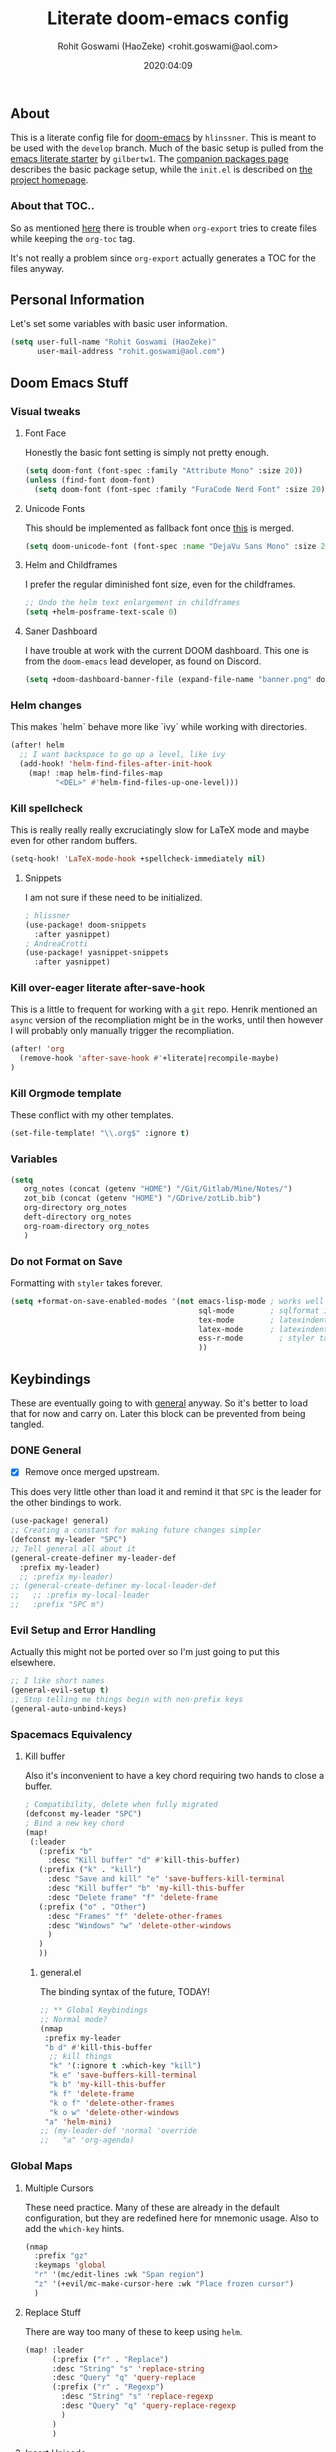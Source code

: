 #+TITLE: Literate doom-emacs config
#+AUTHOR: Rohit Goswami (HaoZeke) <rohit.goswami@aol.com>
#+DATE: 2020:04:09
#+HTML_LINK_HOME: https://rgoswami.me
#+HTML_HEAD_EXTRA: <script> window.goatcounter = { path: '/dotdoomhome', }; </script>
#+HTML_HEAD_EXTRA: <script data-goatcounter="https://rgoswami.goatcounter.com/count" async src="//gc.zgo.at/count.js"></script>
#+PROPERTY: header-args :tangle yes :results none
#+OPTIONS: toc:nil

** Table of Contents :noexport:TOC_3_gh:
  - [[#about][About]]
    - [[#about-that-toc][About that TOC..]]
  - [[#personal-information][Personal Information]]
  - [[#doom-emacs-stuff][Doom Emacs Stuff]]
    - [[#visual-tweaks][Visual tweaks]]
    - [[#helm-changes][Helm changes]]
    - [[#kill-spellcheck][Kill spellcheck]]
    - [[#kill-over-eager-literate-after-save-hook][Kill over-eager literate after-save-hook]]
    - [[#kill-orgmode-template][Kill Orgmode template]]
    - [[#variables][Variables]]
    - [[#do-not-format-on-save][Do not Format on Save]]
  - [[#keybindings][Keybindings]]
    - [[#general][General]]
    - [[#evil-setup-and-error-handling][Evil Setup and Error Handling]]
    - [[#spacemacs-equivalency][Spacemacs Equivalency]]
    - [[#global-maps][Global Maps]]
    - [[#markdown-improvements][Markdown Improvements]]
    - [[#org-noter][Org Noter]]
    - [[#org-mode-additions][Org Mode additions]]
    - [[#anki-editor][Anki Editor]]
    - [[#cc-mode][CC Mode]]
    - [[#evil-colemak][Evil Colemak]]
    - [[#neotree----treemacs][Neotree --> Treemacs]]
    - [[#tex-mode][TeX Mode]]
  - [[#safe-evals-and-variables][Safe Evals and Variables]]
    - [[#private-variables][Private Variables]]
    - [[#safe-variables][Safe Variables]]
    - [[#safe-evals][Safe Evals]]
    - [[#asynchronous-exports][Asynchronous Exports]]
  - [[#package-settings][Package Settings]]
    - [[#word-wrap][Word wrap]]
    - [[#magit-aids][Magit Aids]]
    - [[#pdf-tools][PDF Tools]]
  - [[#anki-editor-1][Anki Editor]]
  - [[#org-additions][Org Additions]]
    - [[#file-handling][File Handling]]
    - [[#kill-ob-julia][KILL Ob-Julia]]
    - [[#org-download][Org Download]]
    - [[#org-babel][Org Babel]]
    - [[#async-org-babel][Async Org Babel]]
    - [[#org-config][Org Config]]
    - [[#org-rifle][Org Rifle]]
    - [[#org-mind-map][Org Mind Map]]
    - [[#org-drill][Org Drill]]
    - [[#org-re-reveal-refs][Org Re-Reveal Refs]]
  - [[#syntax-highlighting][Syntax Highlighting]]
    - [[#direnv-highlighting][Direnv Highlighting]]
    - [[#pkgbuild-mode][PKGBUILD Mode]]
    - [[#lammps-mode][LAMMPS Mode]]
    - [[#pug-mode][Pug Mode]]
    - [[#conf-mode-files][Conf Mode Files]]
    - [[#fortran][FORTRAN]]
    - [[#jvm-languages][JVM Languages]]
    - [[#systemd][Systemd]]
    - [[#dart-mode][Dart Mode]]
    - [[#saltstack][SaltStack]]
    - [[#mathematica][Mathematica]]
  - [[#aesthetics][Aesthetics]]
    - [[#wakatime][Wakatime]]
  - [[#dockerfile-mode][Dockerfile Mode]]
  - [[#functions][Functions]]
    - [[#org-export-html-with-useful-ids][Org-Export HTML with useful IDs]]
    - [[#org-mode-export-pdf-when-saved][Org-mode export pdf when saved]]
    - [[#org-mode-export-koma-letter][Org-mode export koma-letter]]
    - [[#org-mode-export-tex][Org-mode export TeX]]
    - [[#caveats][Caveats]]
    - [[#helper-function][Helper function]]
    - [[#async-command-without-buffers][Async Command without Buffers]]
    - [[#smarter-clang-formatting][Smarter Clang Formatting]]
    - [[#org-mode-export-to-markdown][Org-mode export to Markdown]]
    - [[#smartparens-wrapping][Smartparens Wrapping]]
  - [[#projects][Projects]]
    - [[#dotdoom][dotDoom]]
  - [[#hooks][Hooks]]
    - [[#caveats-1][Caveats]]
    - [[#before-save-hooks][Before Save Hooks]]
    - [[#disable-auto-rdm][Disable Auto RDM]]
  - [[#troubleshooting][Troubleshooting]]
- [[#r-helpers][R Helpers]]
    - [[#r-markdown][R Markdown]]
    - [[#rmd-to-rorg][Rmd to Rorg]]
- [[#org-latex][Org LaTeX]]
    - [[#async-config][Async Config]]
    - [[#path-additions][Path Additions]]
    - [[#config][Config]]
  - [[#shared-preferences][Shared Preferences]]
    - [[#compiler][Compiler]]
    - [[#packages][Packages]]
  - [[#export-templates][Export Templates]]
    - [[#koma-article][KOMA Article]]
    - [[#koma-report][KOMA Report]]
    - [[#tufte-book][Tufte Book]]
  - [[#latex-preview-for-org-mode][LaTeX Preview for Org mode]]
  - [[#math-support][Math support]]
  - [[#babel-tabs][Babel Tabs]]
  - [[#pandoc-babel][Pandoc Babel]]
    - [[#restructured-text][Restructured Text]]
  - [[#flycheck-additions][Flycheck Additions]]
    - [[#melpa-helpers][MELPA Helpers]]
- [[#notes][Notes]]
  - [[#noteyoda][noteYoda]]
    - [[#org-ref][Org-Ref]]
    - [[#helm-bibtex][Helm Bibtex]]
    - [[#org-roam][Org-Roam]]
    - [[#org-noter-1][Org-Noter]]
  - [[#org-capture][Org Capture]]
    - [[#buffer-size][Buffer Size]]
    - [[#functions-1][Functions]]
    - [[#templates][Templates]]

** About
This is a literate config file for [[https://github.com/hlissner/doom-emacs][doom-emacs]] by ~hlinssner~. This is meant to
be used with the =develop= branch. Much of the basic setup is pulled from the
[[https://github.com/gilbertw1/emacs-literate-starter][emacs literate starter]] by =gilbertw1=. The [[file:packages.org][companion packages page]] describes the
basic package setup, while the ~init.el~ is described on [[file:index.html][the project homepage]].
*** About that TOC..
So as mentioned [[https:https://github.com/snosov1/toc-org/issues/35][here]] there is trouble when ~org-export~ tries to create files
while keeping the ~org-toc~ tag.

It's not really a problem since ~org-export~ actually generates a TOC for the
files anyway.

** Personal Information
Let's set some variables with basic user information.
#+BEGIN_SRC emacs-lisp
(setq user-full-name "Rohit Goswami (HaoZeke)"
      user-mail-address "rohit.goswami@aol.com")
#+END_SRC
** Doom Emacs Stuff
*** Visual tweaks
**** Font Face
Honestly the basic font setting is simply not pretty enough.
#+BEGIN_SRC emacs-lisp
(setq doom-font (font-spec :family "Attribute Mono" :size 20))
(unless (find-font doom-font)
  (setq doom-font (font-spec :family "FuraCode Nerd Font" :size 20)))
#+END_SRC
**** Unicode Fonts
This should be implemented as fallback font once [[https://github.com/hlissner/doom-emacs/pull/861][this]] is merged.
#+BEGIN_SRC emacs-lisp
(setq doom-unicode-font (font-spec :name "DejaVu Sans Mono" :size 20))

#+END_SRC
**** Helm and Childframes
I prefer the regular diminished font size, even for the childframes.
#+BEGIN_SRC emacs-lisp
;; Undo the helm text enlargement in childframes
(setq +helm-posframe-text-scale 0)
#+END_SRC
**** Saner Dashboard
I have trouble at work with the current DOOM dashboard. This one is from the
~doom-emacs~ lead developer, as found on Discord.
#+BEGIN_SRC emacs-lisp
(setq +doom-dashboard-banner-file (expand-file-name "banner.png" doom-private-dir))
#+END_SRC
*** Helm changes
This makes `helm` behave more like `ivy` while working with directories.
#+BEGIN_SRC emacs-lisp :tangle no
(after! helm
  ;; I want backspace to go up a level, like ivy
  (add-hook! 'helm-find-files-after-init-hook
    (map! :map helm-find-files-map
          "<DEL>" #'helm-find-files-up-one-level)))
#+END_SRC
*** Kill spellcheck
This is really really really excruciatingly slow for LaTeX mode and maybe even
for other random buffers.
#+BEGIN_SRC emacs-lisp
(setq-hook! 'LaTeX-mode-hook +spellcheck-immediately nil)
#+END_SRC
**** Snippets
I am not sure if these need to be initialized.
#+BEGIN_SRC emacs-lisp
; hlissner
(use-package! doom-snippets
  :after yasnippet)
; AndreaCrotti
(use-package! yasnippet-snippets
  :after yasnippet)
#+END_SRC
*** Kill over-eager literate after-save-hook
This is a little to frequent for working with a ~git~ repo. Henrik mentioned an
~async~ version of the recompliation might be in the works, until then however I
will probably only manually trigger the recompliation.
#+BEGIN_SRC emacs-lisp
(after! 'org
  (remove-hook 'after-save-hook #'+literate|recompile-maybe)
)
#+END_SRC
*** Kill Orgmode template
These conflict with my other templates.
#+BEGIN_SRC emacs-lisp
(set-file-template! "\\.org$" :ignore t)
#+END_SRC

*** Variables
#+begin_src emacs-lisp
(setq
   org_notes (concat (getenv "HOME") "/Git/Gitlab/Mine/Notes/")
   zot_bib (concat (getenv "HOME") "/GDrive/zotLib.bib")
   org-directory org_notes
   deft-directory org_notes
   org-roam-directory org_notes
   )
#+end_src
*** Do not Format on Save
Formatting with ~styler~ takes forever.
#+BEGIN_SRC emacs-lisp
(setq +format-on-save-enabled-modes '(not emacs-lisp-mode ; works well enough without it
                                          sql-mode        ; sqlformat is broken
                                          tex-mode        ; latexindent is broken
                                          latex-mode      ; latexindent is broken
                                          ess-r-mode        ; styler takes forever
                                          ))
#+END_SRC
** Keybindings
These are eventually going to with [[https://github.com/noctuid/general.el][general]] anyway. So it's better to load that
for now and carry on. Later this block can be prevented from being tangled.
*** DONE General
- [X] Remove once merged upstream.
This does very little other than load it and remind it that ~SPC~ is the leader for the other bindings to work.
#+BEGIN_SRC emacs-lisp :tangle no
(use-package! general)
;; Creating a constant for making future changes simpler
(defconst my-leader "SPC")
;; Tell general all about it
(general-create-definer my-leader-def
  :prefix my-leader)
  ;; :prefix my-leader)
;; (general-create-definer my-local-leader-def
;;   ;; :prefix my-local-leader
;;   :prefix "SPC m")
#+END_SRC
*** Evil Setup and Error Handling
Actually this might not be ported over so I'm just going to put this elsewhere.
#+BEGIN_SRC emacs-lisp
;; I like short names
(general-evil-setup t)
;; Stop telling me things begin with non-prefix keys
(general-auto-unbind-keys)
#+END_SRC
*** Spacemacs Equivalency
**** Kill buffer
Also it's inconvenient to have a key chord requiring two hands to close a
buffer.
#+BEGIN_SRC emacs-lisp
; Compatibility, delete when fully migrated
(defconst my-leader "SPC")
; Bind a new key chord
(map!
 (:leader
   (:prefix "b"
     :desc "Kill buffer" "d" #'kill-this-buffer)
   (:prefix ("k" . "kill")
     :desc "Save and kill" "e" 'save-buffers-kill-terminal
     :desc "Kill buffer" "b" 'my-kill-this-buffer
     :desc "Delete frame" "f" 'delete-frame
   (:prefix ("o" . "Other")
     :desc "Frames" "f" 'delete-other-frames
     :desc "Windows" "w" 'delete-other-windows
     )
   )
   ))
#+END_SRC
***** general.el
The binding syntax of the future, TODAY!
#+BEGIN_SRC emacs-lisp :tangle no
;; ** Global Keybindings
;; Normal mode?
(nmap
 :prefix my-leader
 "b d" #'kill-this-buffer
  ;; kill things
  "k" '(:ignore t :which-key "kill")
  "k e" 'save-buffers-kill-terminal
  "k b" 'my-kill-this-buffer
  "k f" 'delete-frame
  "k o f" 'delete-other-frames
  "k o w" 'delete-other-windows
 "a" 'helm-mini)
;; (my-leader-def 'normal 'override
;;   "a" 'org-agenda)
#+END_SRC
*** Global Maps
**** Multiple Cursors
These need practice. Many of these are already in the default configuration, but
they are redefined here for mnemonic usage. Also to add the ~which-key~ hints.
#+BEGIN_SRC emacs-lisp
(nmap
  :prefix "gz"
  :keymaps 'global
  "r" '(mc/edit-lines :wk "Span region")
  "z" '(+evil/mc-make-cursor-here :wk "Place frozen cursor")
  )
#+END_SRC
**** Replace Stuff
There are way too many of these to keep using ~helm~.
#+BEGIN_SRC emacs-lisp
(map! :leader
      (:prefix ("r" . "Replace")
      :desc "String" "s" 'replace-string
      :desc "Query" "q" 'query-replace
      (:prefix ("r" . "Regexp")
        :desc "String" "s" 'replace-regexp
        :desc "Query" "q" 'query-replace-regexp
        )
      )
      )
#+END_SRC
**** Insert Unicode
This should hopefully propogate across all modes.
#+BEGIN_SRC emacs-lisp
(map! :leader
      (:prefix ("i" . "Insert")
       :desc "Unicode" "u" 'insert-char
       :desc "Snippet" "s" 'yas-insert-snippet
       :desc "From Clipboard" "y" '+default/yank-pop
       :desc "From Evil Registers" "r" 'counsel-evil-registers
      )
)
#+END_SRC
**** Wrap Words
- [ ] Load conditionally
This is for working with the various options enabled by ~+smartparens~.
#+BEGIN_SRC emacs-lisp :tangle no
(map! :leader
      (:prefix ("i" . "Insert")
        (:prefix ("w" . "Wrap")
          :desc "Backticks" "`" . 'sp-wrap-backtick
          :desc "Tildes" "~" . 'sp-wrap-tilde
          )))
#+END_SRC
**** Lookup
These were bound to really weird things.
#+BEGIN_SRC emacs-lisp
(nmap
  :prefix my-leader
  ;; look things up
  "l" '(:ignore t :wk "lookup")
  "l o" '(+lookup/online-select :wk "Online")
  "l f" '(+lookup/file :wk "File")
  )
#+END_SRC
**** No ESC
The escape key for exiting things seems very painful.
#+BEGIN_SRC emacs-lisp
(general-define-key
 :keymaps '(insert visual normal)
 "S-SPC" 'evil-force-normal-state)
 #+END_SRC
*** Markdown Improvements
Local leader is already bound to `m` and there are few bindings, this just adds
more.
#+BEGIN_SRC emacs-lisp
(map! :localleader
      :map markdown-mode-map
      :prefix ("i" . "Insert")
      :desc "Blockquote"    "q" 'markdown-insert-blockquote
      :desc "Bold"          "b" 'markdown-insert-bold
      :desc "Code"          "c" 'markdown-insert-code
      :desc "Emphasis"      "e" 'markdown-insert-italic
      :desc "Footnote"      "f" 'markdown-insert-footnote
      :desc "Code Block"    "s" 'markdown-insert-gfm-code-block
      :desc "Image"         "i" 'markdown-insert-image
      :desc "Link"          "l" 'markdown-insert-link
      :desc "List Item"     "n" 'markdown-insert-list-item
      :desc "Pre"           "p" 'markdown-insert-pre
      (:prefix ("h" . "Headings")
        :desc "One"   "1" 'markdown-insert-atx-1
        :desc "Two"   "2" 'markdown-insert-atx-2
        :desc "Three" "3" 'markdown-insert-atx-3
        :desc "Four"  "4" 'markdown-insert-atx-4
        :desc "Five"  "5" 'markdown-insert-atx-5
        :desc "Six"   "6" 'markdown-insert-atx-6))
#+END_SRC
*** Org Noter
These bindings should probably be after ~org-noter~ is loaded.
#+BEGIN_SRC emacs-lisp
(map! :localleader
      :map (org-mode-map pdf-view-mode-map)
      (:prefix ("o" . "Org")
        (:prefix ("n" . "Noter")
          :desc "Noter" "n" 'org-noter
          )))
#+END_SRC
*** Org Mode additions
Apart from extension specific bindings, here we define useful functions which
are a part of ~org-mode~.
#+BEGIN_SRC emacs-lisp
(after! org (map! :localleader
      :map org-mode-map
      :desc "Eval Block" "e" 'ober-eval-block-in-repl
      (:prefix "o"
        :desc "Tags" "t" 'org-set-tags
        :desc "Roam Bibtex" "b" 'orb-note-actions
        (:prefix ("p" . "Properties")
          :desc "Set" "s" 'org-set-property
          :desc "Delete" "d" 'org-delete-property
          :desc "Actions" "a" 'org-property-action
          )
        )
      (:prefix ("i" . "Insert")
        :desc "Link/Image" "l" 'org-insert-link
        :desc "Item" "o" 'org-toggle-item
        :desc "Citation" "c" 'org-ref-helm-insert-cite-link
        :desc "Footnote" "f" 'org-footnote-action
        :desc "Table" "t" 'org-table-create-or-convert-from-region
        :desc "Screenshot" "s" 'org-download-screenshot
        (:prefix ("h" . "Headings")
          :desc "Normal" "h" 'org-insert-heading
          :desc "Todo" "t" 'org-insert-todo-heading
          (:prefix ("s" . "Subheadings")
            :desc "Normal" "s" 'org-insert-subheading
            :desc "Todo" "t" 'org-insert-todo-subheading
            )
          )
        (:prefix ("e" . "Exports")
          :desc "Dispatch" "d" 'org-export-dispatch
          )
        )
      )
  )
#+END_SRC
*** Anki Editor
These are only relevant to ~org-mode~. Nevertheless they are not part of
~org-mode~ so semantically it makes no sense to use ~o~ after the localleader.
#+BEGIN_SRC emacs-lisp :tangle no
(map! :localleader
      :map org-mode-map
      (:prefix ("a" . "Anki")
        :desc "Push" "p" 'anki-editor-push-notes
        :desc "Retry" "r" 'anki-editor-retry-failure-notes
        :desc "Insert" "n" 'anki-editor-insert-note
        (:prefix ("c" . "Cloze")
          :desc "Dwim" "d" 'anki-editor-cloze-dwim
          :desc "Region" "r" 'anki-editor-cloze-region
          )
        )
 )
#+END_SRC
*** CC Mode
These are basically wrappers around various ~rtags~ functions.
#+BEGIN_SRC emacs-lisp
(nmap
:prefix my-leader
:keymaps 'c-mode-base-map
"m" '(:ignore t :wk "Local Commands")
"m r" '(:ignore t :wk "Rtags")
"m r c" '(rtags-check-includes :wk "Check Includes")
;; All the find commands
"m r f" '(:ignore t :wk "Find")
"m r f s" '(:ignore t :wk "Symbol")
"m r f s a" '(rtags-find-symbol-at-point :wk "At point")
"m r f s s" '(rtags-find-symbol :wk "Symbol")
"m r f s c" '(:ignore t :wk "Current")
"m r f s c f" '(rtags-find-symbol-current-file :wk "File")
"m r f s c d" '(rtags-find-symbol-current-dir :wk "Directory")
"m r f f" '(rtags-find-functions-called-by-this-function :wk "Functions")
"m r f r" '(rtags-find-references :wk "References")
)

#+END_SRC
*** Evil Colemak
These are mostly because movement without ~hnei~ is horrible. Read about it
[[https://rgoswami.me/posts/colemak-dots-refactor/][here]].
#+BEGIN_SRC emacs-lisp
(use-package! evil-colemak-basics
  :after evil
  :config (setq evil-colemak-basics-rotate-t-f-j t)
  )
(after! evil (global-evil-colemak-basics-mode))
#+END_SRC
**** Search
Harmonizing with Vimium.
#+BEGIN_SRC emacs-lisp
(after! evil (map! :map evil-motion-state-map
                   (:n :desc "Previous match" "K" 'evil-ex-search-previous
                    :n :desc "Next match" "k" 'evil-ex-search-next
                    :n :desc "Forward search" "/" 'evil-search-forward
                    )
                   ))
#+END_SRC
**** Window Bindings
These are somehow not part of the ~evil-colemak~ setup.
#+BEGIN_SRC emacs-lisp
(after! evil
  (map! :map evil-window-map
        (:leader
         (:prefix ("w" . "Select Window")
          :n :desc "Left"  "h" 'evil-window-left
          :n :desc "Up"    "e" 'evil-window-up
          :n :desc "Down"  "n" 'evil-window-down
          :n :desc "Right" "i" 'evil-window-right
          ))
        ))
#+END_SRC
**** Page Movement
Harmonizing with Zathura.
#+BEGIN_SRC emacs-lisp
(after! evil
  (map! :map evil-colemak-basics-keymap
      :nv "N" 'evil-scroll-page-down
      :nv "E" 'evil-scroll-page-up)
  )
#+END_SRC
**** Evil Org
Annoyingly, ~evil-org-mode~ had a map which kept overriding all my other
settings. Thankfully it has a helper variable to set movement. I also do not
need this anyway, at-least not by default.
#+BEGIN_SRC emacs-lisp
(after! org
  (remove-hook 'org-mode-hook 'evil-org-mode)
  (setq evil-org-movement-bindings
        '((up . "e") (down . "n")
          (left . "h") (right . "i"))
        )
)
#+END_SRC
*** DONE Neotree --> Treemacs
**** CANCELLED Toggle pane
This remaps ~SPC o N~ to use ~treemacs~.
I guess this doesn't make all that much sense, but ~t~ and ~T~ and bound to
terminals and that makes sense, so I guess this is fine.
#+BEGIN_SRC emacs-lisp :tangle no
;; Remap opening the sidebar
(map! :leader
      :nv "o n" nil
      :desc "Open treemacs pane"
      :n "o n" #'+treemacs/toggle)
;; Remap finding stuff
(map! :leader
      :nv "o N" nil
      :desc "Treemacs find file"
      :n "o N" 'treemacs-find-file)
#+END_SRC
Cancelled since [[https://github.com/hlissner/doom-emacs/commit/287460cb050c94010f4d8ded0fbfecf479c1772a][this commit]] on the ~develop~ branch.
*** TeX Mode
These are more semantic for me.
#+BEGIN_SRC emacs-lisp
(nmap
  :prefix my-leader
  :keymaps '(latex-mode-map tex-mode-map LaTeX-mode-map)
  ;; Folding Stuff
  "m f" '(:ignore t :wk "Fold Things")
  "m f c" '(TeX-fold-comment :wk "Comment")
  "m f e" '(TeX-fold-env :wk "Environment")
  "m f m" '(TeX-fold-math :wk "Math")
  ;; Insertions
  "m i" '(:ignore t :wk "Insert")
  "m i m" '(helm-insert-latex-math :wk "Math Symbols")
  "m i r" '(:ignore t :wk "References")
  "m i r h" '(helm-bibtex-with-local-bibliography :wk "Helm")
  "m i r r" '(reftex-citation :wk "Reftex")
  )
#+END_SRC
** Safe Evals and Variables
*** Private Variables
These are encrypted with ~gpg~ and are essentially set mostly by ~custom-*~
#+BEGIN_SRC emacs-lisp
(use-package! epa-file
  :demand
  :config
  (epa-file-enable)
  (setq custom-file (concat doom-private-dir "local/private.el.gpg"))
  (load custom-file)
)
#+END_SRC

*** Safe Variables
The problem is that ~packages.el~ isn't being produced by the clever little ugly
commit I tried so, this is a workaround to tangle *any* file to be produced in
~.el~ format in the same location.
**** Tangle
So adding the automatic tangling code doesn't mangle things up everytime you
open emacs. Basically this is adapted from [[https://www.reddit.com/r/emacs/comments/5d4hqq/using_babel_to_put_your_init_file_in_org/][this reddit thread]].
#+BEGIN_SRC emacs-lisp
(add-to-list 'safe-local-variable-values
             '(eval add-hook 'after-save-hook
	                (lambda () (org-babel-tangle))
	                nil t))
#+END_SRC
**** TODO Export
This is a catch all for the eventual ~org-mode~ based multiple target exports.
#+BEGIN_SRC emacs-lisp
(add-to-list 'safe-local-variable-values
                '(eval add-hook 'after-save-hook 'haozeke/org-save-and-export-tex nil t)
                '(eval add-hook 'after-save-hook 'haozeke/org-save-and-export-pdf nil t))
#+END_SRC
**** TODO Caveats
- This actually forms it relative to the exact path.
  (Gotta move it to the config folder)
- The actual code is much more elegant in every way possible.
- Seriously there has to be  a way to not have to do this.
*** TODO Safe Evals
This enables the evaluation of these forms. Read more about this via
~docstrings~ sometime.
#+BEGIN_SRC emacs-lisp :tangle no
(add-to-list 'safe-local-eval-forms (eval add-hook 'after-save-hook haozeke/org-save-and-export))
#+END_SRC
*** Asynchronous Exports
As per this [[https://superuser.com/a/898717/899764][interesting answer on the superuser forums]], I need to set
~org-export-async-init-file~.
#+BEGIN_SRC emacs-lisp
(setq org-export-async-init-file (concat doom-private-dir "local/async-ox.el"))
#+END_SRC
** Package Settings
These should eventually go into a different module.
Each of these.
*** Word wrap
This section is to work with the settings for the ~word-wrap~ ~doom~ module.
#+BEGIN_SRC emacs-lisp
;; enable word-wrap in C/C++/ObjC/Java
(add-hook! 'markdown-mode-hook #'+word-wrap-mode)
(add-hook! 'text-mode-hook #'+word-wrap-mode)
(add-hook! 'tex-mode-hook #'+word-wrap-mode)
#+END_SRC
*** Magit Aids
**** DONE Magit todos
Of course this is not really meant to be here..
A variation of this was included upstream in the ~develop~ branch.
#+BEGIN_SRC emacs-lisp :tangle no
(use-package! magit-org-todos
  :mode "\\COMMIT_EDITMSG\\'"
  :commands (magit-org-todods magit-org-todos-autoinsert)
  :config
  (magit-org-todos-autoinsert))
#+END_SRC
#+BEGIN_SRC emacs-lisp
(use-package! magit-todos)
#+END_SRC
**** DONE Magithub
This is for sweet github integration.
Also integrated upstream.
#+BEGIN_SRC emacs-lisp :tangle no
(use-package! magithub
  :after magit
  :commands (magithub-clone
             magithub-completion-enable)
  ;; :ensure t
  :config
  (magithub-feature-autoinject t)
  (setq
   magithub-clone-default-directory "$HOME/Git/Github/"
   magithub-dir (concat doom-etc-dir "magithub/")
   magithub-preferred-remote-method 'clone_url))
(use-package! evil-magit :after magit
  :init
  (setq evil-magit-state 'normal))
#+END_SRC
*** PDF Tools
These bindings are essentially part of ~org-noter~ however, they do not actually
need to be bound in ~org-mode~ files. Also updated to have ~evil-colemak~ bindings.
#+begin_src emacs-lisp :tangle yes
(after! pdf-view
  ;; open pdfs scaled to fit page
  (setq-default pdf-view-display-size 'fit-width)
  (add-hook! 'pdf-view-mode-hook (evil-colemak-basics-mode -1))
  ;; automatically annotate highlights
  (setq pdf-annot-activate-created-annotations t
        pdf-view-resize-factor 1.1)
   ;; faster motion
 (map!
   :map pdf-view-mode-map
   :n "g g"          #'pdf-view-first-page
   :n "G"            #'pdf-view-last-page
   :n "N"            #'pdf-view-next-page-command
   :n "E"            #'pdf-view-previous-page-command
   :n "e"            #'evil-collection-pdf-view-previous-line-or-previous-page
   :n "n"            #'evil-collection-pdf-view-next-line-or-next-page
   :localleader
   (:prefix "o"
    (:prefix "n"
     :desc "Insert" "i" 'org-noter-insert-note
     ))
 ))
#+end_src

#+RESULTS:

** Anki Editor
# TODO Add to doom as a module
This is for my favorite [[https://github.com/louietan/anki-editor][anki interaction]] mechanism.
#+BEGIN_SRC emacs-lisp :tangle no
(use-package! anki-editor
  :after org-noter
  :config
  ; I like making decks
  (setq anki-editor-create-decks 't))
#+END_SRC
** Org Additions
These are numerous and complicated enough to be in a segment of their own.
*** File Handling
This controls what is used to open links in ~org~ documents. Since there are
only a few defaults defined, I am just prepending them to my changes instead of
dealing with ~append~ and stuff.
#+BEGIN_SRC emacs-lisp
(setq org-file-apps
  '((auto-mode . emacs)
    ("\\.mm\\'" . default)
    ("\\.x?html?\\'" . default)
    ("\\.pdf\\'" . default)
    ("\\.png\\'" . viewnior)
    ("\\.jpg\\'" . viewnior)
    ("\\.svg\\'" . viewnior)
    ))
#+END_SRC

*** KILL Ob-Julia
So ~julia~ support is inbuilt, however the process variable needs to be set:
#+BEGIN_SRC emacs-lisp :tangle no
(setq  inferior-julia-program-name "/bin/julia")
#+END_SRC
*** Org Download
This is already included in the standard doom setup. However, I was having
trouble with relative exports so I have this one instead. Partially kanged from
~doom-emacs~.
#+BEGIN_SRC emacs-lisp
(use-package! org-download
  :after org
  :config
  (setq-default org-download-image-dir "./images/"
                org-download-screenshot-method "gnome-screenshot -a -f %s"
                org-download-method 'directory
                org-download-heading-lvl 1
                )
  )
#+END_SRC
*** Org Babel
Julia and Mathematica are not set. Other languages might also be needed here eventually.
#+BEGIN_SRC emacs-lisp
(after! 'org
            (org-babel-do-load-languages 'org-babel-load-languages
                                         (append org-babel-load-languages
                                                 ;; '((julia . t))
                                                 '((mathematica . t))
                                                 ))
            )
(setq org-babel-mathematica-command "~/.local/bin/mash")
#+END_SRC
*** Async Org Babel
From [[https://github.com/diadochos/org-babel-eval-in-repl][here]]. Now we can configure this.
#+BEGIN_SRC emacs-lisp
(use-package! org-babel-eval-in-repl
  :after org
  :config
  (setq eir-jump-after-eval nil)
  )
#+END_SRC
*** Org Config
These are just variables I need to set to prevent things from dying.
**** Switching to XeLaTeX
Since I use a lot of unicode math; it makes sense to switch from LaTeX to
XeLaTeX everywhere. This section borrows heavily from [[https://github.com/david-sawatzke/dotfiles/blob/80f9ffb265bf664623f5ad39f3a64771e90a402e/doom.d/config.el][here]] and [[https://github.com/isfootaken/.emacs.d/blob/f2a3cd64c62ec1be544bdb8e2427a0e2fafcaf02/conf.org][here]]. Might
possibly want to look [[https://github.com/isfootaken/emacs-org-config/blob/376f770d7427665fa1f8e691fd4c2316febcb41d/conf.org#org-latex-preview][at this]] later too.
#+BEGIN_SRC emacs-lisp
;; Set after the default-packages list anyway
(setq org-latex-packages-alist 'nil)
(setq org-latex-default-packages-alist
  '(("AUTO" "inputenc"  t ("pdflatex"))
    ("T1"   "fontenc"   t ("pdflatex"))
    (""     "graphicx"  t)
    (""     "grffile"   t)
    (""     "minted"   t)
    ;; ("dvipsnames,svgnames*,x11names*,table"     "xcolor"   t)
    (""     "longtable" nil)
    (""     "wrapfig"   nil)
    (""     "rotating"  nil)
    ("normalem" "ulem"  t)
    (""     "amsmath"   t)
    (""     "amssymb"   t)
    (""     "unicode-math"   t)
    (""     "mathtools"   t)
    (""     "textcomp"  t)
    (""     "capt-of"   nil)
    (""     "hyperref"  nil)))
;; (add-to-list 'org-latex-default-packages-alist '("" "fontspec" t))
;; (setq org-latex-inputenc-alist '(("utf8" . "utf8x")))
;; (add-to-list 'org-latex-packages-alist '("" "unicode-math"))
(plist-put org-format-latex-options :scale 2.2)
(add-to-list 'org-preview-latex-process-alist '(dvixelatex :programs
         ("xetex" "convert")
         :description "pdf > png" :message "you need to install the programs: xetex and imagemagick." :image-input-type "pdf" :image-output-type "png" :image-size-adjust
         (1.0 . 1.0)
         :latex-compiler
         ("xelatex -no-pdf -interaction nonstopmode -output-directory %o %f")
         :image-converter
         ("dvisvgm %f -n -b min -c %S -o %O")))

(add-to-list 'org-preview-latex-process-alist '(imagexetex :programs
         ("xelatex" "convert")
         :description "pdf > png" :message "you need to install the programs: xelatex and imagemagick." :image-input-type "pdf" :image-output-type "png" :image-size-adjust
         (1.0 . 1.0)
         :latex-compiler
         ("xelatex -interaction nonstopmode -output-directory %o %f")
         :image-converter
         ("convert -density %D -trim -antialias %f -quality 100 %O")))
#+END_SRC
**** Inline images
These need to be disabled by default otherwise ~emacs~ stalls often. Also, it turns out that ~dvipng~ has some bugs on my system, so Imagemagick works better, once security policies have been adjusted in ~/etc/ImageMagick-/policy.xml~.
#+BEGIN_SRC emacs-lisp
(setq org-preview-latex-default-process 'imagexetex)
(setq org-startup-with-inline-images 'nil)
(setq org-image-actual-width 500)
#+END_SRC
*** Org Rifle
This probably needs to be refactored later. Or loaded elsewhere.
The keymaps are defined in the following way:
#+BEGIN_SRC emacs-lisp
(use-package! helm-org-rifle
  :after org
  :general
  (:keymaps 'org-mode-map
            :states 'normal
            :prefix my-leader
            "m r" '(:ignore t :wk "Rifle (Helm)")
            "m r b" '(helm-org-rifle-current-buffer :wk "Rifle buffer")
            "m r e" '(helm-org-rifle :wk "Rifle every open buffer")
            "m r d" '(helm-org-rifle-directory :wk "Rifle from org-directory")
            "m r a" '(helm-org-rifle-agenda-files :wk "Rifle agenda")
            "m r o" '(:ignore t :wk "Occur (Persistent)")
            "m r o b" '(helm-org-rifle-current-buffer :wk "Rifle buffer")
            "m r o e" '(helm-org-rifle :wk "Rifle every open buffer")
            "m r o d" '(helm-org-rifle-directory :wk "Rifle from org-directory")
            "m r o a" '(helm-org-rifle-agenda-files :wk "Rifle agenda")
            )
  )
#+END_SRC
*** Org Mind Map
[[https://github.com//theodorewiles/org-mind-map][This]] is used to create ~graphiz~ graphs from ~org-mode~ stuff.
#+BEGIN_SRC emacs-lisp
(use-package! org-mind-map
  :general
  (:keymaps 'org-mode-map
            :states 'normal
            :prefix my-leader
            "m e m" '(org-mind-map-write :wk "Export mind-map") ))
#+END_SRC
*** Org Drill
This is much easier to work with compared to the Anki mode stuff.
#+BEGIN_SRC emacs-lisp :tangle no
(use-package! org-drill
  :after org)
#+END_SRC
*** Org Re-Reveal Refs
This is apparently the ~org-ref~ for ~org-re-reveal~.
#+begin_src emacs-lisp :tangle no
(use-package! org-re-reveal-ref)
#+end_src
** Syntax Highlighting
This section is for setting up major modes for various file formats which are
typically non-standard. These are matched by extensions.
*** TODO Direnv Highlighting
~direnv~ is essentially a specialized bash script. Until I have time to make a
proper font locking mode for it, this should suffice.
#+BEGIN_SRC emacs-lisp
(setq auto-mode-alist (append '(("\\.envrc$" . shell-script-mode))
                              auto-mode-alist))
#+END_SRC
*** PKGBUILD Mode
This is the non ~doom~ way of loading this.
#+BEGIN_SRC emacs-lisp :tangle no
(autoload 'pkgbuild-mode "pkgbuild-mode.el" "PKGBUILD mode." t)
(setq auto-mode-alist (append '(("/PKGBUILD$" . pkgbuild-mode))
                              auto-mode-alist))
#+END_SRC
I use ~doom~. So.
#+BEGIN_SRC emacs-lisp
(use-package! pkgbuild-mode
  :mode "\\PKGBUILD")
#+END_SRC
*** LAMMPS Mode
**** No doom setup
For most users.
#+BEGIN_SRC emacs-lisp :tangle no
(autoload 'lammps-mode "lammps-mode.el" "LAMMPS mode." t)
(setq auto-mode-alist (append
                              '(("in\\.'" . lammps-mode))
                              '(("\\.lmp\\'" . lammps-mode))
                              auto-mode-alist
                              ))
#+END_SRC
**** Doom Version
With macros.
#+BEGIN_SRC emacs-lisp
(use-package! lammps-mode)
(setq auto-mode-alist (append
                              '(("in\\.'" . lammps-mode))
                              '(("\\.lmp\\'" . lammps-mode))
                              auto-mode-alist
                              ))
#+END_SRC
*** Pug Mode
Need better font locking everywhere.
#+BEGIN_SRC emacs-lisp
(use-package! pug-mode
  :mode "\\.pug\\'")
#+END_SRC
*** Conf Mode Files
The ~rc~ files are usually encountered while building android stuff. They are handled
well by ~conf-mode~. Turns out that ~vmd~ files also look just like ~conf-mode~ things...
#+BEGIN_SRC emacs-lisp
(setq auto-mode-alist
             (append
             '(("\\.rc\\'" . conf-mode))
             '(("\\.vmd\\'" . conf-mode))
             auto-mode-alist
             ))
#+END_SRC
*** FORTRAN
Strangely the default settings do not pick up a bunch of fortran files.
#+BEGIN_SRC emacs-lisp
(setq auto-mode-alist
             (append
             '(("\\.F90\\'" . fortran-mode))
             auto-mode-alist
             ))
#+END_SRC
*** JVM Languages
Since ~java+meghnada~, ~clojure~, and ~scala~ are covered by the standard ~doom~ config,
the rest of these need to be loaded here.
#+BEGIN_SRC emacs-lisp
(use-package! kotlin-mode
  :mode "\\.kt\\'")

(use-package! groovy-mode
  :mode "\\.groovy\\'")
#+END_SRC
*** Systemd
For all those user-units.
#+BEGIN_SRC emacs-lisp
(use-package! systemd
  :mode "\\.service\\'")
#+END_SRC
*** Dart Mode
Dart seems like a rather fun C-like language. Sort of fallen on the wayside what
with Golang and what not but still might be worth a shot.
#+BEGIN_SRC emacs-lisp :tangle no
(use-package! dart-mode
  :mode "\\.dart\\'")
#+END_SRC
*** SaltStack
I like having spell checks for everything.
#+BEGIN_SRC emacs-lisp
;; Load it
(use-package! salt-mode
  :config
;; Flyspell
(add-hook 'salt-mode-hook
        (lambda ()
            (flyspell-mode 1))))
#+END_SRC
*** Mathematica
Apparently, [[https://github.com/kawabata/wolfram-mode][wolfram-mode]] is the best for syntax highlighting.
#+BEGIN_SRC emacs-lisp
;; Load it
(use-package! wolfram-mode
  :config
  (setq mathematica-command-line "~/.local/bin/mash")
  (add-to-list 'org-src-lang-modes '("mathematica" . wolfram)))
#+END_SRC
** Aesthetics
*** Wakatime
Was removed from the core ~modules~ of ~doom-emacs~.
#+BEGIN_SRC emacs-lisp
(use-package! wakatime-mode)
#+END_SRC
** Dockerfile Mode
[[https://github.com/spotify/dockerfile-mode][This]] package from spotify has support for building things as well as
highlighting Dockerfiles.
#+BEGIN_SRC emacs-lisp
(use-package! dockerfile-mode
  :mode "Dockerfile\\'"
  :config
  (put 'dockerfile-image-name 'safe-local-variable #'stringp)
  )
#+END_SRC
** Functions
*** Org-Export HTML with useful IDs
This minor mode [[https://github.com/alphapapa/unpackaged.el#export-to-html-with-useful-anchors][from here]] is crucial to having sane ~reveal-js~ slides which don't keep jumping back to the title slide on every export.
#+BEGIN_SRC emacs-lisp
(define-minor-mode unpackaged/org-export-html-with-useful-ids-mode
  "Attempt to export Org as HTML with useful link IDs.
Instead of random IDs like \"#orga1b2c3\", use heading titles,
made unique when necessary."
  :global t
  (if unpackaged/org-export-html-with-useful-ids-mode
      (advice-add #'org-export-get-reference :override #'unpackaged/org-export-get-reference)
    (advice-remove #'org-export-get-reference #'unpackaged/org-export-get-reference)))

(defun unpackaged/org-export-get-reference (datum info)
  "Like `org-export-get-reference', except uses heading titles instead of random numbers."
  (let ((cache (plist-get info :internal-references)))
    (or (car (rassq datum cache))
        (let* ((crossrefs (plist-get info :crossrefs))
               (cells (org-export-search-cells datum))
               ;; Preserve any pre-existing association between
               ;; a search cell and a reference, i.e., when some
               ;; previously published document referenced a location
               ;; within current file (see
               ;; `org-publish-resolve-external-link').
               ;;
               ;; However, there is no guarantee that search cells are
               ;; unique, e.g., there might be duplicate custom ID or
               ;; two headings with the same title in the file.
               ;;
               ;; As a consequence, before re-using any reference to
               ;; an element or object, we check that it doesn't refer
               ;; to a previous element or object.
               (new (or (cl-some
                         (lambda (cell)
                           (let ((stored (cdr (assoc cell crossrefs))))
                             (when stored
                               (let ((old (org-export-format-reference stored)))
                                 (and (not (assoc old cache)) stored)))))
                         cells)
                        (when (org-element-property :raw-value datum)
                          ;; Heading with a title
                          (unpackaged/org-export-new-title-reference datum cache))
                        ;; NOTE: This probably breaks some Org Export
                        ;; feature, but if it does what I need, fine.
                        (org-export-format-reference
                         (org-export-new-reference cache))))
               (reference-string new))
          ;; Cache contains both data already associated to
          ;; a reference and in-use internal references, so as to make
          ;; unique references.
          (dolist (cell cells) (push (cons cell new) cache))
          ;; Retain a direct association between reference string and
          ;; DATUM since (1) not every object or element can be given
          ;; a search cell (2) it permits quick lookup.
          (push (cons reference-string datum) cache)
          (plist-put info :internal-references cache)
          reference-string))))

(defun unpackaged/org-export-new-title-reference (datum cache)
  "Return new reference for DATUM that is unique in CACHE."
  (cl-macrolet ((inc-suffixf (place)
                             `(progn
                                (string-match (rx bos
                                                  (minimal-match (group (1+ anything)))
                                                  (optional "--" (group (1+ digit)))
                                                  eos)
                                              ,place)
                                ;; HACK: `s1' instead of a gensym.
                                (-let* (((s1 suffix) (list (match-string 1 ,place)
                                                           (match-string 2 ,place)))
                                        (suffix (if suffix
                                                    (string-to-number suffix)
                                                  0)))
                                  (setf ,place (format "%s--%s" s1 (cl-incf suffix)))))))
    (let* ((title (org-element-property :raw-value datum))
           (ref (url-hexify-string (substring-no-properties title)))
           (parent (org-element-property :parent datum)))
      (while (--any (equal ref (car it))
                    cache)
        ;; Title not unique: make it so.
        (if parent
            ;; Append ancestor title.
            (setf title (concat (org-element-property :raw-value parent)
                                "--" title)
                  ref (url-hexify-string (substring-no-properties title))
                  parent (org-element-property :parent parent))
          ;; No more ancestors: add and increment a number.
          (inc-suffixf ref)))
      ref)))

#+END_SRC
*** Org-mode export pdf when saved
This one is to generate pdfs whenever a buffer is saved. Mainly taken from
[[https:https://emacs.stackexchange.com/questions/9893/how-can-i-export-to-latex-every-time-i-save-an-org-mode-buffer][this stack exchange question]].
#+BEGIN_SRC emacs-lisp
; Pdf
(defun haozeke/org-save-and-export-pdf ()
  (if (eq major-mode 'org-mode)
    (org-latex-export-to-pdf :async t)))
#+END_SRC

*** Org-mode export koma-letter
Since the ~koma-letter~ backend is separate, this needs a function as well.
#+BEGIN_SRC emacs-lisp
(defun haozeke/org-save-and-export-koma-letter-pdf ()
  (if (eq major-mode 'org-mode)
    (org-koma-letter-export-to-pdf :async t)))
#+END_SRC
*** Org-mode export TeX
Similar to the one above, but ~tex~ generation is much faster and this way I can
keep editing my files without waiting for it to finish creating the ~pdf~.
#+BEGIN_SRC emacs-lisp
; LaTeX
(defun haozeke/org-save-and-export-latex ()
  (if (eq major-mode 'org-mode)
    (org-latex-export-to-latex :async t)))
(defun haozeke/org-save-and-export-beamer ()
  (if (eq major-mode 'org-mode)
    (org-beamer-export-to-latex :async t)))
#+END_SRC
*** TODO Caveats
- Minted needs to be setup.
- There are really a lot of optimizations to the above.
*** Helper function
Figure out if I can replicate this some other way. Taken from [[https://github.com/sam217pa/emacs-config][sam217pa's github repo]].
#+NAME: appList
#+BEGIN_SRC emacs-lisp
;; this function is used to append multiple elements to the list 'ox-latex
(defun append-to-list (list-var elements)
  "Append ELEMENTS to the end of LIST-VAR. The return value is the new value of LIST-VAR."
  (unless (consp elements) (error "ELEMENTS must be a list"))
  (let ((list (symbol-value list-var)))
    (if list
        (setcdr (last list) elements)
      (set list-var elements)))
(symbol-value list-var))
#+END_SRC
*** Async Command without Buffers
This supresses the output window. Useful for when I do async exports. From [[https://stackoverflow.com/questions/13901955/how-to-avoid-pop-up-of-async-shell-command-buffer-in-emacs][this question]].
#+BEGIN_SRC emacs-lisp
(defun async-shell-command-no-window
    (command)
  (interactive)
  (let
      ((display-buffer-alist
        (list
         (cons
          "\\*Async Shell Command\\*.*"
          (cons #'display-buffer-no-window nil)))))
    (async-shell-command
     command)))
#+END_SRC
*** Smarter Clang Formatting
This is taken from [[https://eklitzke.org/smarter-emacs-clang-format][this blog]].
#+BEGIN_SRC emacs-lisp
(defun haozeke/clang-format-buffer-conditional ()
(interactive)
  "Reformat buffer if .clang-format exists in the projectile root."
  (when (f-exists? (expand-file-name ".clang-format" (projectile-project-root)))
    (+format|buffer)))
#+END_SRC
*** Org-mode export to Markdown
This is a convinience function for working with ~nanoc~.
#+BEGIN_SRC emacs-lisp
(defun haozeke/org-pandoc-markdown (dir &optional pargs)
  "A wrapper to generate yaml metadata markdown files. Takes the output
  directory followed by pandoc arguments"
  (if (not (file-exists-p dir)) (make-directory dir))
  (async-shell-command-no-window
   (concat "pandoc -f org -t markdown -s " pargs " " (buffer-name) " -o "
           dir "/" (file-name-sans-extension (buffer-name)) ".md"))
    )
#+END_SRC
*** TODO Smartparens Wrapping
- [ ] Make this conditional and only when ~+smartparens~ is active
This is to define some more wrapping functions I use often (for markdown and
org-mode inline code):
#+BEGIN_SRC emacs-lisp
(defun sp-wrap-backtick ()
  "Wrap following sexp in backticks."
  (interactive)
  (sp-wrap-with-pair "`"))
(defun sp-wrap-tilda ()
  "Wrap following sexp in tildes."
  (interactive)
  (sp-wrap-with-pair "~"))
#+END_SRC
** Projects
These are to help setup org-mode workflows.
#+BEGIN_SRC emacs-lisp
; Make sure it's not set before adding to it
(unless (boundp 'org-publish-project-alist)
  (setq org-publish-project-alist nil))
#+END_SRC
*** dotDoom
This is used to generate plain HTML for my [[https://github.com/HaoZeke/dotDoom][dotDoom repo]]. The setup is taken from
the [[https://orgmode.org/worg/org-tutorials/org-publish-html-tutorial.html#fn.3][worg documentation]] and [[https://github.com/shishougang/wiki/blob/gh-pages/src/notes-init.el][this repository]]. It so turns out that we can host the
entire thing from the master branch on GitHub, but only if it is in a ~docs/~
subfolder... Plus ~org-html-export-to-html~ does not accept filenames which was
a real bummer.
#+BEGIN_SRC emacs-lisp
; dotDoom stuff
; This is a rather harmless useful variable
(setq dotdoom-root-dir "~/.config/doom/")
(setq dotdoom-publish-dir  (concat dotdoom-root-dir "docs"))
#+END_SRC
Now that the variables are set, we can move on to actually setting up the rest
of the export, this includes my own analytics and stuff. Infact maybe the
analytics would be better handled by offloading the damn thing to [[https://netlify.com][Netlify]],
though their recent changes to the TOS are worrying, so Microsoft owned GitHub
seems to be the better option for now.
**** Org Setup
It turns out that each part of the site which needs a separate publish function
needs to be added to the ~org-publish-project-alist~ so we will define each rule.
#+BEGIN_SRC emacs-lisp
(add-to-list 'org-publish-project-alist
      `("dotdoom-org"
         :base-directory ,dotdoom-root-dir
         :publishing-directory ,dotdoom-publish-dir
         :base-extension "org"
         :infojs-opt "view:t toc:t ltoc:t mouse:underline buttons:0 path:https://thomasf.github.io/solarized-css/org-info.min.js"
         :html-head "<link rel=\"stylesheet\" type=\"text/css\" href=\"https://thomasf.github.io/solarized-css/solarized-dark.min.css\" />"
         :recursive t
         :publishing-function org-html-publish-to-html
         :auto-index nil ; I make my own from the readme.org
         ;; :html-head-include-default-style nil ; supresses the rest
         ;; :index-filename "README.org"
         ;; :index-title "index"
         ;; :auto-sitemap t                ; Generate sitemap.org automagically...
         ;; :sitemap-filename "index.org"  ; ... call it sitemap.org (it's the default)...
         ;; :sitemap-title "index"         ; ... with title 'sitemap'.
         :link-home "index.html"))
#+END_SRC
**** Static Content
We will at the very least need the ~.txt~ files to be transferred as is for
keybase.
#+BEGIN_SRC emacs-lisp
(add-to-list 'org-publish-project-alist
      `("dotdoom-static"
         :base-directory ,dotdoom-root-dir
         :publishing-directory ,dotdoom-publish-dir
         :base-extension "txt"
         :recursive nil
         :publishing-function org-publish-attachment))
#+END_SRC
**** Inherit and Combine
Now we compose the previous projects, keeping in mind the fact that they are in the
LTR order of preference.
#+BEGIN_SRC emacs-lisp
(add-to-list 'org-publish-project-alist
      `("dotdoom"
        :components ("dotdoom-org" "dotdoom-static")
        ))
#+END_SRC
** Hooks
*** TODO Caveats
Move all the hooks to this section if possible.
*** Before Save Hooks
**** CC Mode
Currently I only need to use the clang formatting hook here.
#+BEGIN_SRC emacs-lisp
; The interactive thing is REQUIRED
(defun haozeke/clang-format-buffer-smart-on-save ()
(interactive)
  "Add auto-save hook for clang-format-buffer-smart."
  (add-hook 'before-save-hook 'haozeke/clang-format-buffer-conditional nil t))
; This is a doom-emacs convinience macro
(add-hook! (c-mode c++-mode cc-mode) #'haozeke/clang-format-buffer-smart-on-save)
#+END_SRC
*** Disable Auto RDM
This conflicts with the ArchLinux ~systemctl --user start rdm~ thing.
#+BEGIN_SRC emacs-lisp
; Do not automatically try to run rdm
(remove-hook 'c-mode-common-hook #'+cc|init-rtags)
#+END_SRC
** Troubleshooting
These are strictly temporary hacks to resolve problems until they are fixed
upstream.
#+BEGIN_SRC emacs-lisp
(after! doom-themes
  (remove-hook 'doom-load-theme-hook #'doom-themes-treemacs-config))
#+END_SRC
* R Helpers
This section is essentially to configure working with ~R~ above and beyond the
default ~ess~ configuration supplied by ~doom-emacs~.
*** R Markdown
Basically only ~poly-markdown~ for ~rmd~ files.
#+BEGIN_SRC emacs-lisp
;; Load
(use-package! poly-R
:config
(map! (:localleader
      :map polymode-mode-map
      :desc "Export"   "e" 'polymode-export
      :desc "Errors" "$" 'polymode-show-process-buffer
      :desc "Weave" "w" 'polymode-weave
      ;; (:prefix ("n" . "Navigation")
      ;;   :desc "Next" "n" . 'polymode-next-chunk
      ;;   :desc "Previous" "N" . 'polymode-previous-chunk)
      ;; (:prefix ("c" . "Chunks")
      ;;   :desc "Narrow" "n" . 'polymode-toggle-chunk-narrowing
      ;;   :desc "Kill" "k" . 'polymode-kill-chunk
      ;;   :desc "Mark-Extend" "m" . 'polymode-mark-or-extend-chunk)
      ))
  )
#+END_SRC
*** DONE Rmd to Rorg
The idea is to replace ~md~ completely with ~org~. Since ~polymode~ is pretty finicky for most of my ~org~ files, I will ensure it is only enabled for ~Rorg~ files.
#+BEGIN_SRC emacs-lisp
(use-package! poly-org
:config
(add-to-list 'auto-mode-alist '("\\.org" . org-mode))
(add-to-list 'auto-mode-alist '("\\.Rorg" . poly-org-mode))
(map! (:localleader
      :map polymode-mode-map
      :desc "Export"   "E" 'polymode-export
      :desc "Errors" "$" 'polymode-show-process-buffer
      :desc "Weave" "w" 'polymode-weave
      ))
  )
#+END_SRC
* Org LaTeX
Portions of this section are to be mirrored in [[file:local/async-ox.el][the async init]] file since. That's
also why here it's better to *not* use very _doom_ specific code. I think it
would be a lot better to just work these into a single literate block instead of
maintaining two different sets of syntax.
*** Async Config
This is essentially the same, only some extra packages are added.
#+BEGIN_SRC emacs-lisp :noweb yes :tangle local/async-ox.el
;;; autoExport.el --- For async exports -*- lexical-binding: t; -*-

(require 'package)
(setq package-enable-at-startup nil)
(package-initialize)

(require 'org)
(require 'ox)
(add-to-list 'load-path "~/.emacs.d/.local/straight/repos/org-mode/contrib/lisp/")
(require 'ox-koma-letter)
(require 'ox-beamer)
(require 'cl)

;; Org-Ref Stuff
(add-to-list 'load-path "~/.emacs.d/.local/straight/repos/org-ref/")
(add-to-list 'load-path "~/.emacs.d/.local/straight/repos/dash.el/")
(add-to-list 'load-path "~/.emacs.d/.local/straight/repos/helm.el/")
(add-to-list 'load-path "~/.emacs.d/.local/straight/repos/helm/")
(add-to-list 'load-path "~/.emacs.d/.local/straight/build/helm/")
(add-to-list 'load-path "~/.emacs.d/.local/straight/repos/helm-bibtex/")
(add-to-list 'load-path "~/.emacs.d/.local/straight/repos/ivy/")
(add-to-list 'load-path "~/.emacs.d/.local/straight/repos/hydra/")
(add-to-list 'load-path "~/.emacs.d/.local/straight/repos/key-chord/")
(add-to-list 'load-path "~/.emacs.d/.local/straight/repos/s.el/")
(add-to-list 'load-path "~/.emacs.d/.local/straight/repos/f.el/")
(add-to-list 'load-path "~/.emacs.d/.local/straight/repos/pdf-tools/")
(add-to-list 'load-path "~/.emacs.d/.local/straight/repos/emacs-htmlize/")
(add-to-list 'load-path "~/.emacs.d/.local/straight/repos/parsebib/")
(add-to-list 'load-path "~/.emacs.d/.local/straight/build/async/")
(add-to-list 'load-path "~/.emacs.d/.local/straight/repos/biblio.el/")
(require 'org-ref)

;; Path addtion
<<orgPaths>>

;; Functions
<<appList>>
;; Feature parity with doom
<<orgConf>>
(provide 'autoExport)
;;; autoExport.el ends here
#+END_SRC
*** Path Additions
Due to my recent switch to using ~tlmgr~, I had to make some modifications to
the ~emacs~ path.
#+NAME: orgPaths
#+BEGIN_SRC emacs-lisp
(setenv "PATH" (concat (getenv "PATH") ":/usr/local/texlive/2020/bin/x86_64-linux"))
(setq exec-path (append exec-path '("/usr/local/texlive/2020/bin/x86_64-linux")))
#+END_SRC
*** Config
This is the part which is exported normally.
#+NAME: orgConf
#+BEGIN_SRC emacs-lisp :noweb yes
(eval-after-load 'ox '(require 'ox-koma-letter))
(with-eval-after-load 'ox-latex
  <<tex_process>>
  <<common_pkgs>>
  <<tufte_book>>
  <<koma_art>>
  <<koma_rprt>>
)
#+END_SRC
** Shared Preferences
*** Compiler
It makes sense to use ~latexmk~ anyway. This way I can set sane defaults.
#+NAME: tex_process
#+BEGIN_SRC emacs-lisp :tangle no
;; Compiler
(setq org-latex-pdf-process (list "latexmk -shell-escape -f -pdfxe %f"))
#+END_SRC
*** Packages
Some of these are damn near universal given my set up, so they are declared here.
#+NAME: common_pkgs
#+BEGIN_SRC emacs-lisp :tangle no
;; Configuration
(add-to-list 'org-latex-packages-alist '("" "minted" "xcolor"))
(setq org-latex-listings 'minted)
(setq org-latex-minted-options
  '(("bgcolor" "white") ("breaklines" "true") ("linenos" "true") ("style" "tango")))
#+END_SRC
** Export Templates
Most of the configuration is to be moved into the file snippets. However, class
definitions and other packages are still to be loaded here. Though here in the ~config.el~ I could use ~doom~ semantics and might as
well to keep things DRY, it appears that the [[file:local/async-ox.el][async file]] needs to keep things in
the old syntax.
*** KOMA Article
Inspired by the post [[https://tex.stackexchange.com/a/364982/130845][here]].
#+NAME: koma_art
#+BEGIN_SRC emacs-lisp :tangle no
(add-to-list 'org-latex-classes
             '("koma-article" "\\documentclass{scrartcl}"
               ("\\section{%s}" . "\\section*{%s}")
               ("\\subsection{%s}" . "\\subsection*{%s}")
               ("\\subsubsection{%s}" . "\\subsubsection*{%s}")
               ("\\paragraph{%s}" . "\\paragraph*{%s}")
               ("\\subparagraph{%s}" . "\\subparagraph*{%s}")))
#+END_SRC
*** KOMA Report
Inspired by the post [[https://tex.stackexchange.com/a/364982/130845][here]].
#+NAME: koma_rprt
#+BEGIN_SRC emacs-lisp :tangle no
(add-to-list 'org-latex-classes
             '("koma-report" "\\documentclass{scrreprt}"))
#+END_SRC
*** Tufte Book
This is really ad-hoc right now and from [[https://www.reddit.com/r/emacs/comments/54g578/anyone_go_from_using_latex_to_org_mode/][this reddit thread]].
#+NAME: tufte_book
#+BEGIN_SRC emacs-lisp :tangle no
(append-to-list
 'org-latex-classes
 '(("tufte-book"
    "\\documentclass[a4paper, sfsidenotes, openany, justified]{tufte-book}"
    ("\\part{%s}" . "\\part*{%s}")
    ("\\chapter{%s}" . "\\chapter*{%s}")
    ("\\section{%s}" . "\\section*{%s}")
    ("utf8" . "utf8x")
    ("\\subsection{%s}" . "\\subsection*{%s}"))))
#+END_SRC
** LaTeX Preview for Org mode
Basically I need to see math and physics. Originally borrowed from [[https://emacs.stackexchange.com/questions/30341/how-do-i-customize-the-process-that-gets-triggered-in-org-preview-latex-fragment][this
stackexchange]] question.
**** Process
#+BEGIN_SRC emacs-lisp
'(org-preview-latex-process-alist
       (quote
       ((dvipng :programs
         ("lualatex" "dvipng")
         :description "dvi > png" :message "you need to install the programs: latex and dvipng." :image-input-type "dvi" :image-output-type "png" :image-size-adjust
         (1.0 . 1.0)
         :latex-compiler
         ("lualatex -output-format dvi -interaction nonstopmode -output-directory %o %f")
         :image-converter
         ("dvipng -fg %F -bg %B -D %D -T tight -o %O %f"))
 (dvisvgm :programs
          ("latex" "dvisvgm")
          :description "dvi > svg" :message "you need to install the programs: latex and dvisvgm." :use-xcolor t :image-input-type "xdv" :image-output-type "svg" :image-size-adjust
          (1.7 . 1.5)
          :latex-compiler
          ("xelatex -no-pdf -interaction nonstopmode -output-directory %o %f")
          :image-converter
          ("dvisvgm %f -n -b min -c %S -o %O"))
 (imagemagick :programs
              ("latex" "convert")
              :description "pdf > png" :message "you need to install the programs: latex and imagemagick." :use-xcolor t :image-input-type "pdf" :image-output-type "png" :image-size-adjust
              (1.0 . 1.0)
              :latex-compiler
              ("xelatex -no-pdf -interaction nonstopmode -output-directory %o %f")
              :image-converter
              ("convert -density %D -trim -antialias %f -quality 100 %O")))))
#+END_SRC
**** Packages
These are required to view math properly.
** Math support
This is from [[https://www.reddit.com/r/emacs/comments/8tjgtu/cdlatex_and_general_latex_completion_with_company/][this reddit]] thread.
#+BEGIN_SRC emacs-lisp
(use-package! cdlatex
    :after (:any org-mode LaTeX-mode)
    :hook
    ((LaTeX-mode . turn-on-cdlatex)
     (org-mode . turn-on-org-cdlatex)))

(use-package! company-math
    :after (:any org-mode TeX-mode)
    :config
    (set-company-backend! 'org-mode 'company-math-symbols-latex)
    (set-company-backend! 'TeX-mode 'company-math-symbols-latex)
    (set-company-backend! 'org-mode 'company-latex-commands)
    (set-company-backend! 'TeX-mode 'company-latex-commands)
    (setq company-tooltip-align-annotations t)
    (setq company-math-allow-latex-symbols-in-faces t))
#+END_SRC
** Babel Tabs
Evidently there was [[https://emacs.stackexchange.com/questions/24283/org-mode-converting-spaces-to-tabs-when-evaluating-source][some sort of re-indentation]] going on during the export
process which was breaking a lot of ~python~, this should fix that:
More generally, it is best set with ~# -*- org-src-preserve-indentation: t;
org-edit-src-content: 0; -*-~ on a per-file basis, however given that the
indentation is handled by the programming major mode, this is a good global
setting as well.
#+BEGIN_SRC emacs-lisp
(setq org-src-preserve-indentation t
      org-edit-src-content-indentation 0)
#+END_SRC
** Pandoc Babel
As fully described in [[https://rgoswami.me/posts/org-pandoc-babel/][this post]], I felt the need to export some common ~pandoc~
formats with ~babel~.
*** Restructured Text
#+begin_src emacs-lisp :tangle yes
(defun org-babel-execute:rst (body params)
  "Execute a block of rst code with org-babel.
This function is called by `org-babel-execute-src-block'."
  (let* ((result-params (split-string (or (cdr (assoc :results params)) "")))
       (in-file (org-babel-temp-file "rst-"))
       (cmdline (cdr (assoc :cmdline params)))
       (to (cdr (assoc :to params)))
       (template (cdr (assoc :template params)))
       (cmd (concat "pandoc"
                    " -t  org"
                    " -i " (org-babel-process-file-name in-file)
                    " -f rst "
                    " " cmdline)))
    (with-temp-file in-file (insert body))
    (message cmd)
    (shell-command-to-string cmd))) ;; Send to results

(defun org-babel-prep-session:rst (session params)
  "Return an error because rst does not support sessions."
  (error "rst does not support sessions"))
#+end_src
** Flycheck Additions
These are basically meant to aid in development. The relevant linters are also
added here.
*** MELPA Helpers
This includes settings for both flycheck and the packages it needs.
#+BEGIN_SRC emacs-lisp
(use-package! flycheck-package
  :after flycheck
  :config (flycheck-package-setup))
#+END_SRC
* Notes
** noteYoda
+This is largely inspired from [[https://www.reddit.com/r/emacs/comments/4gudyw/help_me_with_my_orgmode_workflow_for_notetaking/][this reddit comment]]. For clarity and extensibility this will be broken down into a per-package configuration. The heart of this is an [[https://rclone.org/mega/][rclone mega]] folder to manage all these transparently. With this setup links to the files are stored in [[https://www.zotero.org/][zotero]] and managed by [[https://github.com/jlegewie/zotfile][zotfile]].+ Now described in [[https://rgoswami.me/posts/org-note-workflow][this post]].
*** Org-Ref
[[https://github.com/jkitchin/org-ref][This]] seems like an ubiquitous choice for working with org files and references,
though quite a bit of the config here relates to [[https://github.com/tmalsburg/helm-bibtex/tree/file-field][helm-bibtex]]. *Commented*
sections are set in my ~private~ config.
#+BEGIN_SRC emacs-lisp
(use-package! org-ref
    ;; :init
    ; code to run before loading org-ref
    :config
    (setq
         org-ref-completion-library 'org-ref-ivy-cite
         org-ref-get-pdf-filename-function 'org-ref-get-pdf-filename-helm-bibtex
         org-ref-default-bibliography (list "/home/haozeke/GDrive/zotLib.bib")
         org-ref-bibliography-notes "/home/haozeke/Git/Gitlab/Mine/Notes/bibnotes.org"
         org-ref-note-title-format "* TODO %y - %t\n :PROPERTIES:\n  :Custom_ID: %k\n  :NOTER_DOCUMENT: %F\n :ROAM_KEY: cite:%k\n  :AUTHOR: %9a\n  :JOURNAL: %j\n  :YEAR: %y\n  :VOLUME: %v\n  :PAGES: %p\n  :DOI: %D\n  :URL: %U\n :END:\n\n"
         org-ref-notes-directory "/home/haozeke/Git/Gitlab/Mine/Notes/"
         org-ref-notes-function 'orb-edit-notes
    ))
#+END_SRC

Apparently, ~org-ref~ is also able to fetch ~pdf~ files when ~DOI~ or ~URL~
links are dragged onto the ~.bib~ file. However, since ~zotero~ will handle the
metadata, this remains to be considered.

Ivy is used exclusively throughout ~doom~, makes sense to use it here too, but I recently switched to ~helm~.
Turns out ~helm~ is probably faster for larger collections since it can be
asynchronous. Basically, this is because using the minibuffer, as ivy does is a
blocking action while the ~helm~ buffer may be opened asynchronously.
Name aside, [[https://github.com/tmalsburg/helm-bibtex][helm-bibtex]] also works for ~ivy~. Basically meant to interface with
bibliographies in general. However, since I'm using ~org-ref~, I won't be configuring or loading that anymore.
*** Helm Bibtex
For some reason, ~org-ref-notes~ isn't working very nicely, so the setup above prioritizes the ~helm-bibtex~ note-taking setup.
#+BEGIN_SRC emacs-lisp
(after! org-ref
  (setq
   bibtex-completion-notes-path "/home/haozeke/Git/Gitlab/Mine/Notes/"
   bibtex-completion-bibliography "/home/haozeke/GDrive/zotLib.bib"
   bibtex-completion-pdf-field "file"
   bibtex-completion-notes-template-multiple-files
   (concat
    "#+TITLE: ${title}\n"
    "#+ROAM_KEY: cite:${=key=}\n"
    "#+ROAM_TAGS: ${keywords}\n"
    "* TODO Notes\n"
    ":PROPERTIES:\n"
    ":Custom_ID: ${=key=}\n"
    ":NOTER_DOCUMENT: %(orb-process-file-field \"${=key=}\")\n"
    ":AUTHOR: ${author-abbrev}\n"
    ":JOURNAL: ${journaltitle}\n"
    ":DATE: ${date}\n"
    ":YEAR: ${year}\n"
    ":DOI: ${doi}\n"
    ":URL: ${url}\n"
    ":END:\n\n"
    )
   )
)
#+END_SRC

*** Org-Roam
Will also setup the ~org-roam-bibtex~ thing here.
As foretold in the last line, there are more settings for [[https://github.com/Zaeph/org-roam-bibtex][ORB]]. The template is
modified from [[https://github.com/zaeph/org-roam-bibtex/issues/4][here]].
#+begin_src emacs-lisp :tangle yes
 (use-package! org-roam-bibtex
  :after (org-roam)
  :hook (org-roam-mode . org-roam-bibtex-mode)
  :config
  (setq org-roam-bibtex-preformat-keywords
   '("=key=" "title" "url" "file" "author-or-editor" "keywords"))
  (setq orb-templates
        '(("r" "ref" plain (function org-roam-capture--get-point)
           ""
           :file-name "${slug}"
           :head "#+TITLE: ${=key=}: ${title}\n#+ROAM_KEY: ${ref}\n#+ROAM_TAGS: 

- keywords :: ${keywords}

\n* ${title}\n  :PROPERTIES:\n  :Custom_ID: ${=key=}\n  :URL: ${url}\n  :AUTHOR: ${author-or-editor}\n  :NOTER_DOCUMENT: %(orb-process-file-field \"${=key=}\")\n  :NOTER_PAGE: \n  :END:\n\n"

           :unnarrowed t))))
#+end_src

*** Org-Noter
I decided to use [[https://github.com/weirdNox/org-noter][org-noter]] over the more commonly described [[https://github.com/rudolfochrist/interleave][interleave]] because
it has better support for working with multiple documents linked to one file.
#+BEGIN_SRC emacs-lisp
(use-package! org-noter
  :after (:any org pdf-view)
  :config
  (setq
   ;; The WM can handle splits
   org-noter-notes-window-location 'other-frame
   ;; Please stop opening frames
   org-noter-always-create-frame nil
   ;; I want to see the whole file
   org-noter-hide-other nil
   ;; Everything is relative to the rclone mega
   org-noter-notes-search-path (list org_notes)
   )
  )
#+END_SRC

I have a rather involved setup in mind, so I have spun this section off from the
rest. The basic idea is to use [[https://github.com/jrblevin/deft][~deft~]] for short-to-long lookup notes, and
~org-capture~ templates with ~org-protocol~ for the rest. I am also considering
[[https://github.com/hasu/notdeft][notdeft]] since it might work better for what I want to achieve. Though it isn't
really part of a note taking workflow, I also intend to use [[https://github.com/anticodeninja/michel2][michel2]] to sync my
tasks...
** Org Capture
I am not really sure how to use these correctly, but I have the bare minimum
required for the [[https://github.com/sprig/org-capture-extension#set-up-handlers-in-emacs][Firefox browser extension]] (setup [[http://www.mediaonfire.com/blog/2017_07_21_org_protocol_firefox.html][from here]]), and a random
article thing.
*** Buffer Size
#+BEGIN_SRC emacs-lisp :results none
(set-popup-rule! "^CAPTURE-.*\\.org$" :size 0.5 :quit nil :select t :autosave t)
#+END_SRC
*** Functions
These are needed for ~org-capture~ alone for now.
#+BEGIN_SRC emacs-lisp
;; Fix some link issues
(defun transform-square-brackets-to-round-ones(string-to-transform)
  "Transforms [ into ( and ] into ), other chars left unchanged."
  (concat
   (mapcar #'(lambda (c) (if (equal c ?\[) ?\( (if (equal c ?\]) ?\) c))) string-to-transform))
  )
#+END_SRC
*** Templates
This might get complicated but I am only trying to get the bare minimum for
~org-protocol~ right now. Will look into [[https://github.com/abo-abo/orca][orca]] and [[https://github.com/progfolio/doct/][doct]].
#+BEGIN_SRC emacs-lisp
;; Actually start using templates
(after! org-capture
  ;; Firefox
  (add-to-list 'org-capture-templates
               '("P" "Protocol" entry
                 (file+headline +org-capture-notes-file "Inbox")
                 "* %^{Title}\nSource: %u, %c\n #+BEGIN_QUOTE\n%i\n#+END_QUOTE\n\n\n%?"
                 :prepend t
                 :kill-buffer t))
  (add-to-list 'org-capture-templates
               '("L" "Protocol Link" entry
                 (file+headline +org-capture-notes-file "Inbox")
                 "* %? [[%:link][%(transform-square-brackets-to-round-ones \"%:description\")]]\n"
                 :prepend t
                 :kill-buffer t))
  ;; Misc
  (add-to-list 'org-capture-templates
         '("a"               ; key
           "Article"         ; name
           entry             ; type
           (file+headline +org-capture-notes-file "Article")  ; target
           "* %^{Title} %(org-set-tags)  :article: \n:PROPERTIES:\n:Created: %U\n:Linked: %a\n:END:\n%i\nBrief description:\n%?"  ; template
           :prepend t        ; properties
           :empty-lines 1    ; properties
           :created t        ; properties
           ))
)
#+END_SRC
